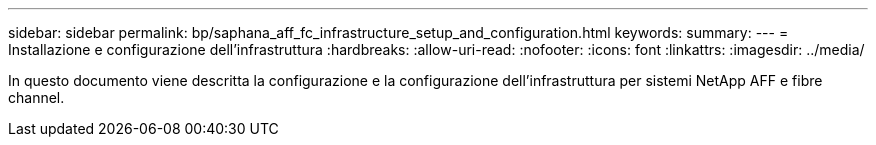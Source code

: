 ---
sidebar: sidebar 
permalink: bp/saphana_aff_fc_infrastructure_setup_and_configuration.html 
keywords:  
summary:  
---
= Installazione e configurazione dell'infrastruttura
:hardbreaks:
:allow-uri-read: 
:nofooter: 
:icons: font
:linkattrs: 
:imagesdir: ../media/


[role="lead"]
In questo documento viene descritta la configurazione e la configurazione dell'infrastruttura per sistemi NetApp AFF e fibre channel.

